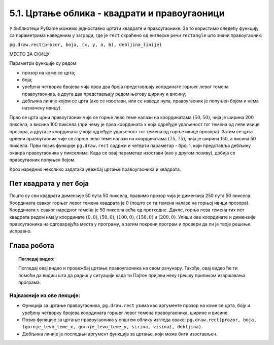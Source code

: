 5.1. Цртање облика - квадрати и правоугаоници 
=============================================

У библиотеци PyGame можемо једноставно цртати квадрате и
правоугаонике. За то користимо следећу функцију са параметрима наведеним у загради, 
где је ``rect`` скраћено од енглеске речи ``rectangle`` што значи правоугаоник:

``pg.draw.rect(prozor, boja, (x, y, a, b), debljina_linije)``

МЕСТО ЗА СКИЦУ

Параметри функције су редом:

- прозор на коме се црта;
- боја;
- уређена четворка бројева чија прва два броја представљају координате
  горњег левог темена правоугаоника, а друга два представљају редом
  његову ширину и висину;
- дебљина линије којом се црта (ако се изостави, или се наведе нула, правоугаоник је попуњен 
  бојом и нема назначену ивицу).

.. reveal:: pravougaonik_debljina_linije
   :showtitle: Дебљина линије - појашњење
   :hidetitle: Сакриј

   .. infonote::
      Четврти (последњи наведен) аргумент је опциони (не мора се навести). Он представља дебљину линије којом цртрамо 
      правоугаоник. Ако се дебљина изостави или ако се наведе нула, тада се правоугаоник цео испуњава
      бојом.

.. infonote::
   Приметимо да се за квадрат заправо може рећи да је једна врста правоугаоника - оног који има исту ширину и висину.


.. activecode:: pravougaonik
   :passivecode: onlymain
   :autorun:
   :includesrc: _includes/pravougaonik.py

Прво се црта црни правоугаоник чије се горње лево теме налази на
координатама :math:`(50, 50)`, чија је ширина 200 пиксела, а висина 100 пиксела 
(при чему је прва координата :math:`x` која одређује
удаљеност тог темена од леве ивице прозора, а друга је координата :math:`y`
која одређује удаљеност тог темена од горње ивице прозора). Затим се црта црвени
правоугаоник чије се горње лево теме налази на координатама
:math:`(75, 75)`, чија је ширина 150, а висина 50 пиксела. Први позив
функције ``pg.draw.rect`` садржи и четврти параметар - број 1, који
представља дебљину оквира правоугаоника у пикселима. Када се овај параметар 
изостави (као у другом позиву), добија се правоугаоник попуњен бојом.

.. infonote::
   Нагласимо да се на овај начин могу цртати само правоугаоници и
   квадрати који су постављени тако да су им странице паралелне ивицама
   прозора тј. који су постављени хоризонтално или вертикално и који не
   могу бити искошени.

Кроз наредних неколико задатака увежбај цртање правоугаоника и
квадрата.
   
Пет квадрата у пет боја
'''''''''''''''''''''''

.. questionnote::

   Напиши програм који исцртава редом: црвени, зелени, плави, црни и
   бели квадрат, димензије 50 пута 50 пиксела, постављене хоризонтално
   један до другог.

Пошто су сви квадрати димензије 50 пута 50 пиксела, правимо прозор
чија је димензија 250 пута 50 пиксела. Координата сваког горњег левог
темена квадрата је 0 (пошто се та темена налазе на горњој ивици
прозора). Координата :math:`x` сваког наредног темена је 50 пиксела већа од
претходне. Дакле, горња лева темена тих пет квадрата редом имају
координате :math:`(0, 0)`, :math:`(50, 0)`, :math:`(100, 0)`,
:math:`(150, 0)` и :math:`(200, 0)`. Упиши ове координате и димензије
правоугаоника на одговарајућа места у програму, а затим покрени
програм и провери да ли је твоје решење исправно.

.. activecode:: pet_kvadrata_u_pet_boja
   :nocodelens:
   :modaloutput: 
   :enablecopy:
   :playtask:
   :includexsrc: _includes/pet_boja.py

   # crtamo 5 kvadrata
   # crveni
   pg.draw.rect(prozor, pg.Color("red"),   (0, 0, 50, 50))
   # zeleni
   pg.draw.rect(prozor, pg.Color("green"), (???, ???, 50, 50))
   # plavi
   pg.draw.rect(???)
   # crni
   # beli
                 
.. reveal:: pet_boja_resenje
   :showtitle: Прикажи решење
   :hidetitle: Сакриј решење

   Решење:
   
   .. activecode:: pet_boja_resenje_kod
      :passivecode: true
		   
      pg.draw.rect(prozor, pg.Color("red"),   (0, 0, 50, 50))
      pg.draw.rect(prozor, pg.Color("green"), (50, 0, 50, 50))
      pg.draw.rect(prozor, pg.Color("blue"),  (100, 0, 50, 50))
      pg.draw.rect(prozor, pg.Color("black"), (150, 0, 50, 50))
      pg.draw.rect(prozor, pg.Color("white"), (200, 0, 50, 50))
               

Глава робота
''''''''''''

.. questionnote::

   Нацртај наранџасту главу робота квадратног облика, која има црне
   очи и уста квадратног облика. Док помераш миша по покренутом примеру,
   координате можеш да очитаваш у наслову прозора (координате свих темена
   на нашој слици су дељиве са 10).

.. activecode:: glava_robota_pomoc
   :nocodelens:
   :modaloutput:
   :enablecopy:
   :playtask:
   :includexsrc: _includes/glava_robota_pomoc.py

   # glava
   # oci
   # usta


.. reveal:: glava_robota_pomoc_resenje
   :showtitle: Прикажи решење
   :hidetitle: Сакриј решење

   Решење:
   
   .. activecode:: glava_robota_pomoc_resenje_kod
      :passivecode: true
                    
      prozor.fill(pg.Color("white"))
      pg.draw.rect(prozor, pg.Color("orange"), (50, 50, 200, 200)) # glava
      pg.draw.rect(prozor, pg.Color("black"), (90, 90, 40, 40))    # levo oko
      pg.draw.rect(prozor, pg.Color("black"), (170, 90, 40, 40))   # desno oko
      pg.draw.rect(prozor, pg.Color("black"), (110, 190, 80, 40))  # usta

.. topic:: Погледај видео:

   Погледај овај видео и провежбај цртање правоугаоника на свом рачунару. Такође, овај видео ће ти помоћи да 
   видиш шта да радиш у ситуацији када ти Пајтон пријави неку грешку приликом извршавања програма. 

    .. ytpopup:: BPcjnXSs9-8
        :width: 735
        :height: 415
        :align: center 

Најважније из ове лекције:
--------------------------

* Функција за цртање правоугаоника, ``pg.draw.rect`` узима као аргументе прозор на коме се црта, боју и уређену четворку бројева координата горњег левог темена правоугаоника, ширине и висине. 
* Позив функције за цртање правоугаоника у општем облику изгледа овако: ``pg.draw.rect(prozor, boja, (gornje_levo_teme_x, gornje_levo_teme_y, sirina, visina), debljina)``.
* Дебљина линије је последњи аргумент функција за цртање, који може бити изостављен.